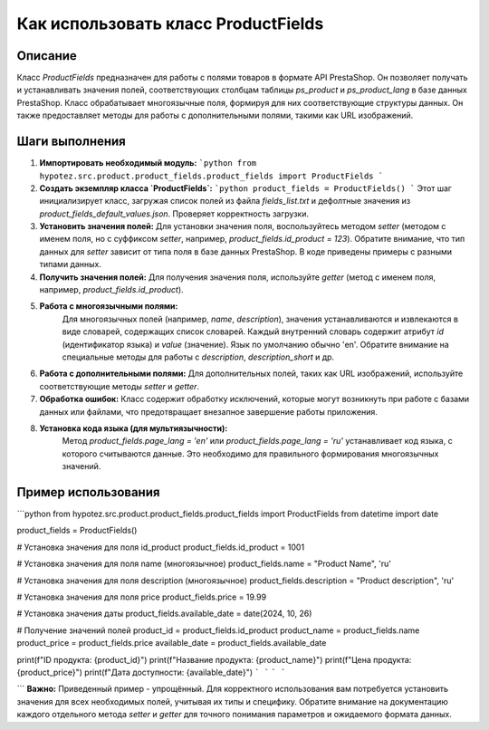 Как использовать класс ProductFields
=========================================================================================

Описание
-------------------------
Класс `ProductFields` предназначен для работы с полями товаров в формате API PrestaShop. Он позволяет получать и устанавливать значения полей, соответствующих столбцам таблицы `ps_product` и `ps_product_lang` в базе данных PrestaShop. Класс обрабатывает многоязычные поля, формируя для них соответствующие структуры данных.  Он также предоставляет методы для работы с дополнительными полями, такими как URL изображений.

Шаги выполнения
-------------------------
1. **Импортировать необходимый модуль:**
   ```python
   from hypotez.src.product.product_fields.product_fields import ProductFields
   ```
2. **Создать экземпляр класса `ProductFields`:**
   ```python
   product_fields = ProductFields()
   ```
   Этот шаг инициализирует класс, загружая список полей из файла `fields_list.txt` и дефолтные значения из `product_fields_default_values.json`. Проверяет корректность загрузки.
3. **Установить значения полей:**
   Для установки значения поля, воспользуйтесь методом `setter` (методом с именем поля, но с суффиксом `setter`, например, `product_fields.id_product = 123`). Обратите внимание, что тип данных для `setter` зависит от типа поля в базе данных PrestaShop. В коде приведены примеры с разными типами данных.
4. **Получить значения полей:**
   Для получения значения поля, используйте `getter` (метод с именем поля, например, `product_fields.id_product`).
5. **Работа с многоязычными полями:**
    Для многоязычных полей (например, `name`, `description`), значения устанавливаются и извлекаются в виде словарей, содержащих список словарей. Каждый внутренний словарь содержит атрибут `id` (идентификатор языка) и `value` (значение).  Язык по умолчанию обычно 'en'. Обратите внимание на специальные методы для работы с `description`, `description_short` и др.
6. **Работа с дополнительными полями:**
   Для дополнительных полей, таких как URL изображений, используйте соответствующие методы `setter` и `getter`.
7. **Обработка ошибок:**
   Класс содержит обработку исключений, которые могут возникнуть при работе с базами данных или файлами, что предотвращает внезапное завершение работы приложения.
8. **Установка кода языка (для мультиязычности):**
    Метод `product_fields.page_lang = 'en'` или `product_fields.page_lang = 'ru'` устанавливает код языка, с которого считываются данные. Это необходимо для правильного формирования многоязычных значений.

Пример использования
-------------------------
```python
from hypotez.src.product.product_fields.product_fields import ProductFields
from datetime import date

product_fields = ProductFields()

# Установка значения для поля id_product
product_fields.id_product = 1001

# Установка значения для поля name (многоязычное)
product_fields.name = "Product Name", 'ru'

# Установка значения для поля description (многоязычное)
product_fields.description = "Product description", 'ru'

# Установка значения для поля price
product_fields.price = 19.99

# Установка значения даты
product_fields.available_date = date(2024, 10, 26)


# Получение значений полей
product_id = product_fields.id_product
product_name = product_fields.name
product_price = product_fields.price
available_date = product_fields.available_date


print(f"ID продукта: {product_id}")
print(f"Название продукта: {product_name}")
print(f"Цена продукта: {product_price}")
print(f"Дата доступности: {available_date}")
```
```
```
```


```
**Важно:**  Приведенный пример - упрощённый.  Для корректного использования вам потребуется установить значения для всех необходимых полей, учитывая их типы и специфику.  Обратите внимание на документацию каждого отдельного метода `setter` и `getter` для точного понимания параметров и ожидаемого формата данных.